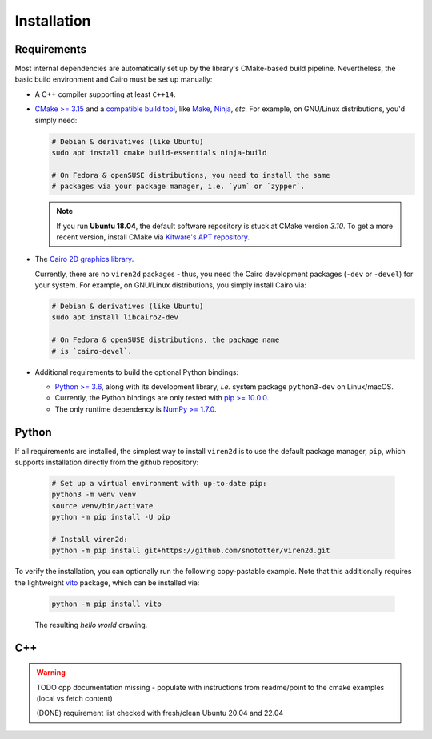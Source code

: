 .. _installation:

============
Installation
============

------------
Requirements
------------

Most internal dependencies are automatically set up by the library's
CMake-based build pipeline. Nevertheless, the basic build environment and Cairo
must be set up manually:

* A C++ compiler supporting at least ``C++14``.
* `CMake \>= 3.15 <https://cmake.org/>`__ and a
  `compatible build tool <https://cmake.org/cmake/help/latest/manual/cmake-generators.7.html>`__,
  like `Make <https://www.gnu.org/software/make/>`__, `Ninja <https://ninja-build.org/>`__,
  *etc.* For example, on GNU/Linux distributions, you'd simply need:

  .. code-block:: console

    # Debian & derivatives (like Ubuntu)
    sudo apt install cmake build-essentials ninja-build
    
    # On Fedora & openSUSE distributions, you need to install the same
    # packages via your package manager, i.e. `yum` or `zypper`.
    
  .. note::
     If you run **Ubuntu 18.04**, the default software repository is stuck at
     CMake version `3.10`. To get a more recent version, install CMake via
     `Kitware's APT repository <https://apt.kitware.com/>`__.

* The `Cairo 2D graphics library <https://www.cairographics.org/download>`__.

  Currently, there are no ``viren2d`` packages - thus, you need the
  Cairo development packages (``-dev`` or ``-devel``) for your system. For
  example, on GNU/Linux distributions, you simply install Cairo via:

  .. code-block:: console

     # Debian & derivatives (like Ubuntu)
     sudo apt install libcairo2-dev

     # On Fedora & openSUSE distributions, the package name
     # is `cairo-devel`.

* Additional requirements to build the optional Python bindings:

  * `Python \>= 3.6 <https://www.python.org/>`_, along with its development
    library, *i.e.* system package ``python3-dev`` on Linux/macOS.
  * Currently, the Python bindings are only tested with
    `pip \>= 10.0.0 <https://pypi.org/project/pip/>`_.
  * The only runtime dependency is `NumPy \>= 1.7.0 <https://numpy.org/>`_.


------
Python
------

If all requirements are installed, the simplest way to install ``viren2d`` is
to use the default package manager, ``pip``, which supports installation
directly from the github repository:

   .. code-block:: console

      # Set up a virtual environment with up-to-date pip:
      python3 -m venv venv
      source venv/bin/activate
      python -m pip install -U pip
 
      # Install viren2d:
      python -m pip install git+https://github.com/snototter/viren2d.git

To verify the installation, you can optionally run the following copy-pastable
example. Note that this additionally requires the lightweight
`vito <https://pypi.org/project/vito/>`__ package, which can be installed via:

  .. code-block:: console

     python -m pip install vito

  .. literalinclude:: ../../examples/rtd_hello_world.py
     :language: python
     :linenos:
     :caption: Python Hello World Example for ``viren2d``

  .. figure:: ./images/hello_world.jpg
     :width: 400
     :alt: Hello world example
     :align: center

     The resulting *hello world* drawing.

---
C++
---

.. warning::
   TODO cpp documentation missing - populate with instructions from readme/point
   to the cmake examples (local vs fetch content)
   
   (DONE) requirement list checked with fresh/clean Ubuntu 20.04 and 22.04

